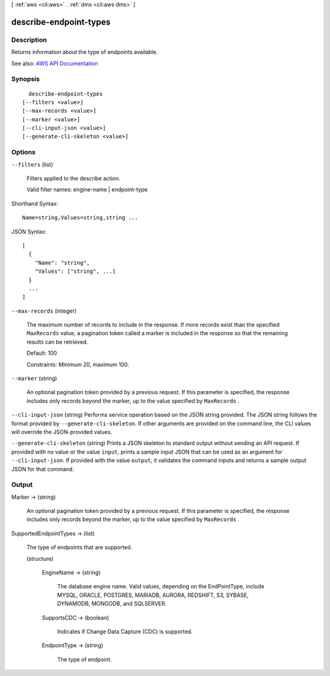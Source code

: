 [ :ref:`aws <cli:aws>` . :ref:`dms <cli:aws dms>` ]

.. _cli:aws dms describe-endpoint-types:


***********************
describe-endpoint-types
***********************



===========
Description
===========



Returns information about the type of endpoints available.



See also: `AWS API Documentation <https://docs.aws.amazon.com/goto/WebAPI/dms-2016-01-01/DescribeEndpointTypes>`_


========
Synopsis
========

::

    describe-endpoint-types
  [--filters <value>]
  [--max-records <value>]
  [--marker <value>]
  [--cli-input-json <value>]
  [--generate-cli-skeleton <value>]




=======
Options
=======

``--filters`` (list)


  Filters applied to the describe action.

   

  Valid filter names: engine-name | endpoint-type

  



Shorthand Syntax::

    Name=string,Values=string,string ...




JSON Syntax::

  [
    {
      "Name": "string",
      "Values": ["string", ...]
    }
    ...
  ]



``--max-records`` (integer)


  The maximum number of records to include in the response. If more records exist than the specified ``MaxRecords`` value, a pagination token called a marker is included in the response so that the remaining results can be retrieved. 

   

  Default: 100

   

  Constraints: Minimum 20, maximum 100.

  

``--marker`` (string)


  An optional pagination token provided by a previous request. If this parameter is specified, the response includes only records beyond the marker, up to the value specified by ``MaxRecords`` . 

  

``--cli-input-json`` (string)
Performs service operation based on the JSON string provided. The JSON string follows the format provided by ``--generate-cli-skeleton``. If other arguments are provided on the command line, the CLI values will override the JSON-provided values.

``--generate-cli-skeleton`` (string)
Prints a JSON skeleton to standard output without sending an API request. If provided with no value or the value ``input``, prints a sample input JSON that can be used as an argument for ``--cli-input-json``. If provided with the value ``output``, it validates the command inputs and returns a sample output JSON for that command.



======
Output
======

Marker -> (string)

  

  An optional pagination token provided by a previous request. If this parameter is specified, the response includes only records beyond the marker, up to the value specified by ``MaxRecords`` . 

  

  

SupportedEndpointTypes -> (list)

  

  The type of endpoints that are supported.

  

  (structure)

    

    

    

    EngineName -> (string)

      

      The database engine name. Valid values, depending on the EndPointType, include MYSQL, ORACLE, POSTGRES, MARIADB, AURORA, REDSHIFT, S3, SYBASE, DYNAMODB, MONGODB, and SQLSERVER.

      

      

    SupportsCDC -> (boolean)

      

      Indicates if Change Data Capture (CDC) is supported.

      

      

    EndpointType -> (string)

      

      The type of endpoint.

      

      

    

  


